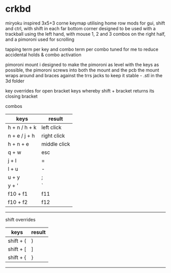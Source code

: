 * crkbd
miryoku inspired 3x5+3 corne keymap utilising home row mods for gui, shift and ctrl, with shift in each far bottom corner
designed to be used with a trackball using the left hand, with mouse 1, 2 and 3 combos on the right half, and a pimoroni used for scrolling

tapping term per key and combo term per combo tuned for me to reduce accidental holds & combo activation

pimoroni mount i designed to make the pimoroni as level with the keys as possible, the pimoroni screws into both the mount and the pcb
the mount wraps around and braces against the trrs jacks to keep it stable - .stl in the 3d folder

key overrides for open bracket keys whereby shift + bracket returns its closing bracket

**** combos
| keys              | result       |
|-------------------+--------------|
| h + n / h + k     | left click   |
| n + e / j + h     | right click  |
| h + n + e         | middle click |
| q + w             | esc          |
| j + l             | =            |
| l + u             | -            |
| u + y             | ;            |
| y + '             | `            |
| f10 + f1          | f11          |
| f10 + f2          | f12          |
-----

**** shift overrides
| keys              | result       |
|-------------------+--------------|
| shift + (         | )            |
| shift + [         | ]            |
| shift + {         | }            |
-----

